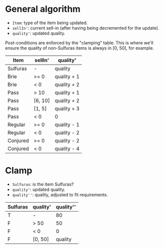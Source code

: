 * General algorithm

- =Item=: type of the item being updated.
- =sellIn'=: current sell-in (after having being decremented for the update).
- =quality'=: updated quality.

Post-conditions are enforced by the "clamping" table. This is where we'll ensure the quality of non-Sulfuras items is always in [0, 50], for example.

| Item     | sellIn' | quality'    |
|----------+---------+-------------|
| Sulfuras | -       | quality     |
| Brie     | >= 0    | quality + 1 |
| Brie     | < 0     | quality + 2 |
| Pass     | > 10    | quality + 1 |
| Pass     | [6, 10] | quality + 2 |
| Pass     | [1, 5]  | quality + 3 |
| Pass     | < 0     | 0           |
| Regular  | >= 0    | quality - 1 |
| Regular  | < 0     | quality - 2 |
| Conjured | >= 0    | quality - 2 |
| Conjured | < 0     | quality - 4 |

* Clamp

- =Sulfuras=: is the item Sulfuras?
- =quality'=: updated quality.
- =quality''=: quality, adjusted to fit requirements.

| Sulfuras | quality' | quality'' |
|----------+----------+-----------|
| T        | -        |        80 |
| F        | > 50     |        50 |
| F        | < 0      |         0 |
| F        | [0, 50]  |   quality |
